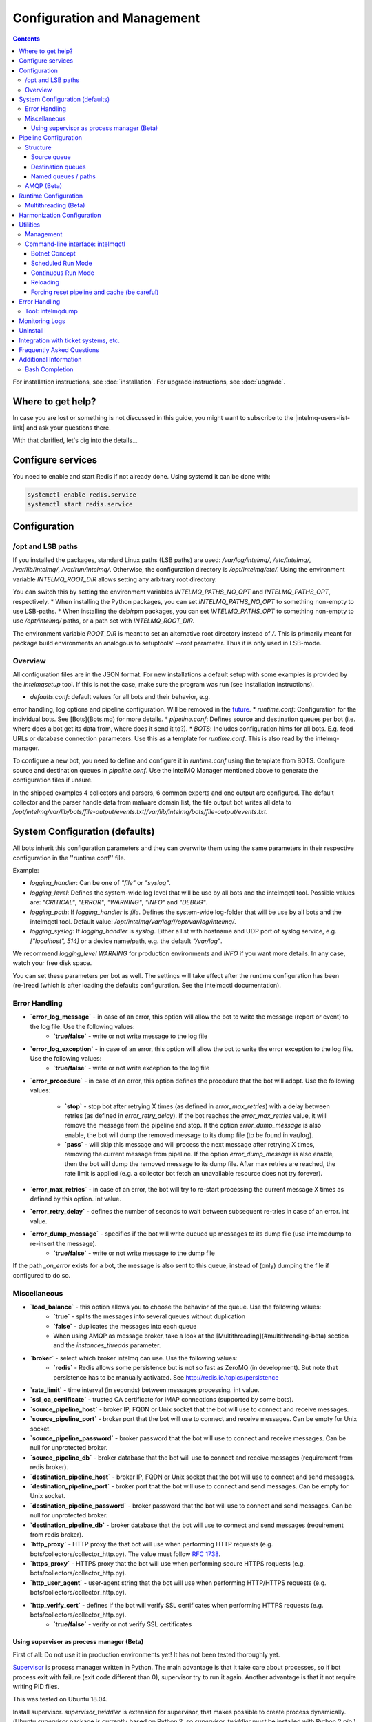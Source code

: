Configuration and Management
============================

.. contents::

For installation instructions, see :doc:`installation`. 
For upgrade instructions, see :doc:`upgrade`.

Where to get help?
------------------

In case you are lost or something is not discussed in this guide, you might want to subscribe to the |intelmq-users-list-link| and ask your questions there.

With that clarified, let's dig into the details...


Configure services
------------------
You need to enable and start Redis if not already done. Using systemd it can be done with:

.. code-block:: bash

   systemctl enable redis.service
   systemctl start redis.service

.. _configuration:

Configuration
-------------

/opt and LSB paths
^^^^^^^^^^^^^^^^^^

If you installed the packages, standard Linux paths (LSB paths) are used: `/var/log/intelmq/`, `/etc/intelmq/`, `/var/lib/intelmq/`, `/var/run/intelmq/`.
Otherwise, the configuration directory is `/opt/intelmq/etc/`. Using the environment variable `INTELMQ_ROOT_DIR` allows setting any arbitrary root directory.

You can switch this by setting the environment variables `INTELMQ_PATHS_NO_OPT` and `INTELMQ_PATHS_OPT`, respectively.
* When installing the Python packages, you can set `INTELMQ_PATHS_NO_OPT` to something non-empty to use LSB-paths.
* When installing the deb/rpm packages, you can set `INTELMQ_PATHS_OPT` to something non-empty to use `/opt/intelmq/` paths, or a path set with `INTELMQ_ROOT_DIR`.

The environment variable `ROOT_DIR` is meant to set an alternative root directory instead of `/`. This is primarily meant for package build environments an analogous to setuptools' `--root` parameter. Thus it is only used in LSB-mode.

Overview
^^^^^^^^

All configuration files are in the JSON format.
For new installations a default setup with some examples is provided by the `intelmqsetup` tool. If this is not the case, make sure the program was run (see installation instructions).


* `defaults.conf`: default values for all bots and their behavior, e.g.
error handling, log options and pipeline configuration. Will be removed in the `future <https://github.com/certtools/intelmq/issues/267>`_.
* `runtime.conf`: Configuration for the individual bots. See [Bots](Bots.md) for more details.
* `pipeline.conf`: Defines source and destination queues per bot (i.e. where does a bot get its data from, where does it send it to?).
* `BOTS`: Includes configuration hints for all bots. E.g. feed URLs or database connection parameters. Use this as a template for `runtime.conf`. This is also read by the intelmq-manager.

To configure a new bot, you need to define and configure it in `runtime.conf` using the template from BOTS.
Configure source and destination queues in `pipeline.conf`.
Use the IntelMQ Manager mentioned above to generate the configuration files if unsure.

In the shipped examples 4 collectors and parsers, 6 common experts and one output are configured. The default collector and the parser handle data from malware domain list, the file output bot writes all data to `/opt/intelmq/var/lib/bots/file-output/events.txt`/`/var/lib/intelmq/bots/file-output/events.txt`.

System Configuration (defaults)
-------------------------------

All bots inherit this configuration parameters and they can overwrite them using the same parameters in their respective configuration in the ''runtime.conf'' file.

Example:

* `logging_handler`: Can be one of `"file"` or `"syslog"`.
* `logging_level`: Defines the system-wide log level that will be use by all bots and the intelmqctl tool. Possible values are: `"CRITICAL"`, `"ERROR"`, `"WARNING"`, `"INFO"` and `"DEBUG"`.
* `logging_path`: If `logging_handler` is `file`. Defines the system-wide log-folder that will be use by all bots and the intelmqctl tool. Default value: `/opt/intelmq/var/log/`/`/opt/var/log/intelmq/`.
* `logging_syslog`: If `logging_handler` is `syslog`. Either a list with hostname and UDP port of syslog service, e.g. `["localhost", 514]` or a device name/path, e.g. the default `"/var/log"`.

We recommend `logging_level` `WARNING` for production environments and `INFO` if you want more details. In any case, watch your free disk space.

You can set these parameters per bot as well. The settings will take effect after the runtime configuration has been (re-)read (which is after loading the defaults configuration. See the intelmqctl documentation).

Error Handling
^^^^^^^^^^^^^^

* **`error_log_message`** - in case of an error, this option will allow the bot to write the message (report or event) to the log file. Use the following values:
    * **`true/false`** - write or not write message to the log file

* **`error_log_exception`** - in case of an error, this option will allow the bot to write the error exception to the log file. Use the following values:
    * **`true/false`** - write or not write exception to the log file

* **`error_procedure`** - in case of an error, this option defines the procedure that the bot will adopt. Use the following values:

    * **`stop`** - stop bot after retrying X times (as defined in `error_max_retries`)  with a delay between retries (as defined in `error_retry_delay`). If the bot reaches the `error_max_retries` value, it will remove the message from the pipeline and stop. If the option `error_dump_message` is also enable, the bot will dump the removed message to its dump file (to be found in var/log).
    
    * **`pass`** - will skip this message and will process the next message after retrying X times, removing the current message from pipeline. If the option `error_dump_message` is also enable, then the bot will dump the removed message to its dump file. After max retries are reached, the rate limit is applied (e.g. a collector bot fetch an unavailable resource does not try forever).

* **`error_max_retries`** - in case of an error, the bot will try to re-start processing the current message X times as defined by this option. int value.

* **`error_retry_delay`** - defines the number of seconds to wait between subsequent re-tries in case of an error. int value.

* **`error_dump_message`** - specifies if the bot will write queued up messages to its dump file (use intelmqdump to re-insert the message).
    * **`true/false`** - write or not write message to the dump file

If the path `_on_error` exists for a bot, the message is also sent to this queue, instead of (only) dumping the file if configured to do so.

Miscellaneous
^^^^^^^^^^^^^

* **`load_balance`** - this option allows you to choose the behavior of the queue. Use the following values:
    * **`true`** - splits the messages into several queues without duplication
    * **`false`** - duplicates the messages into each queue
    * When using AMQP as message broker, take a look at the [Multithreading](#multithreading-beta) section and the `instances_threads` parameter.

* **`broker`** - select which broker intelmq can use. Use the following values:
    * **`redis`** - Redis allows some persistence but is not so fast as ZeroMQ (in development). But note that persistence has to be manually activated. See http://redis.io/topics/persistence

* **`rate_limit`** - time interval (in seconds) between messages processing.  int value.

* **`ssl_ca_certificate`** - trusted CA certificate for IMAP connections (supported by some bots).

* **`source_pipeline_host`** - broker IP, FQDN or Unix socket that the bot will use to connect and receive messages.

* **`source_pipeline_port`** - broker port that the bot will use to connect and receive messages. Can be empty for Unix socket.

* **`source_pipeline_password`** - broker password that the bot will use to connect and receive messages. Can be null for unprotected broker.

* **`source_pipeline_db`** - broker database that the bot will use to connect and receive messages (requirement from redis broker).

* **`destination_pipeline_host`** - broker IP, FQDN or Unix socket that the bot will use to connect and send messages. 

* **`destination_pipeline_port`** - broker port that the bot will use to connect and send messages. Can be empty for Unix socket.

* **`destination_pipeline_password`** - broker password that the bot will use to connect and send messages. Can be null for unprotected broker.

* **`destination_pipeline_db`** - broker database that the bot will use to connect and send messages (requirement from redis broker).

* **`http_proxy`** - HTTP proxy the that bot will use when performing HTTP requests (e.g. bots/collectors/collector_http.py). The value must follow :rfc:`1738`.

* **`https_proxy`** -  HTTPS proxy that the bot will use when performing secure HTTPS requests (e.g. bots/collectors/collector_http.py).

* **`http_user_agent`** - user-agent string that the bot will use when performing HTTP/HTTPS requests (e.g. bots/collectors/collector_http.py).

* **`http_verify_cert`** - defines if the bot will verify SSL certificates when performing HTTPS requests (e.g. bots/collectors/collector_http.py).
    * **`true/false`** - verify or not verify SSL certificates


Using supervisor as process manager (Beta)
""""""""""""""""""""""""""""""""""""""""""

First of all: Do not use it in production environments yet! It has not been tested thoroughly yet.

`Supervisor <http://supervisord.org>`_ is process manager written in Python. The main advantage is that it take care about processes, so if bot process exit with failure (exit code different than 0), supervisor try to run it again. Another advantage is that it not require writing PID files.

This was tested on Ubuntu 18.04.

Install supervisor. `supervisor_twiddler` is extension for supervisor, that makes possible to create process dynamically. (Ubuntu `supervisor` package is currently based on Python 2, so `supervisor_twiddler` must be installed with Python 2 `pip`.)

.. code-block:: bash

   apt install supervisor python-pip
   pip install supervisor_twiddler


Create default config `/etc/supervisor/conf.d/intelmq.conf` and restart `supervisor` service:

.. code-block:: ini

   [rpcinterface:twiddler]
   supervisor.rpcinterface_factory=supervisor_twiddler.rpcinterface:make_twiddler_rpcinterface

   [group:intelmq]

Change IntelMQ process manager in the *defaults* configuration:

.. code-block::

   "process_manager": "supervisor",

After this it is possible to manage bots like before with `intelmqctl` command.

Pipeline Configuration
----------------------

The pipeline configuration defines how the data is exchanges between the bots. For each bot, it defines the source queue (there is always only one) and one or multiple destination queues. This section shows the possibilities and definition as well as examples. The configuration of the pipeline can be done by the |intelmq-manager-github-link|  with no need to intervene manually. It is recommended to use this tool as it guarantees that the configuration is correct. The location of the file is `etc/pipeline.conf` in your IntelMQ directory, for example `/opt/intelmq/etc/pipeline.conf` or `/etc/intelmq/pipeline.conf`.

Structure
^^^^^^^^^

The pipeline configuration has the same structure on the first level as the runtime configuration, i.e. it's a dictionary with the bot IDs' as keys. Each item holds again a dictionary with one entry for each the source and destination queue. A full example can be found later in this section.

.. code-block:: json

   {
       "example-bot": {
           "source-queue": <source queue data>,
           "destination-queues": <destination queue data>
       }
   }

Source queue
""""""""""""

The source queue is only a string, by convention the bot ID plus "-queue" appended. For example, if the bot ID is `example-bot`, the source queue name is `example-bot-queue`.

.. code-block::

   "source-queue": "example-bot-queue"

For collectors, this field does not exist, as the fetch the data from outside the IntelMQ system by definition.

Destination queues
""""""""""""""""""

There are multiple possibilities for the destination queues:
- no value, i.e. the field does not exist. This is the case for outputs, as they push the data outside the IntelMQ system by default.
- A single string (deprecated) with the name of the source queue of the next bot.
- A list of strings, each with the name of the source queue of the next bot.
- *Named queues*: a dictionary of either strings or lists.

Before going into the details of named paths, first dive into some simpler cases. A typical configuration may look like this:

.. code-block:: json

    "deduplicator-expert": {
        "source-queue": "deduplicator-expert-queue",
        "destination-queues": [
            "taxonomy-expert-queue"
        ]
    }

And a bot with two destination queues:

.. code-block:: json

    "cymru-whois-expert": {
        "source-queue": "cymru-whois-expert-queue",
        "destination-queues": [
            "file-output-queue",
            "misp-output-queue"
        ]
    }

These are the usual configurations you mostly see.

Named queues / paths
""""""""""""""""""""

Beginning with version 1.1.0, queues can be "named", these are the so-called *paths*. The following two configurations are equivalent:

.. code-block:: json

   "destination-queues": ["taxonomy-expert-queue"]
   "destination-queues": {"_default": ["taxonomy-expert-queue"]}

As we can see the *default* path name is obviously `_default`. Let's have a look at a more complex and complete example:

.. code-block:: json

   "destination-queues": {
       "_default": "<first destination pipeline name>",
       "_on_error": "<optional destination pipeline name in case of errors>",
       "other-path": [
           "<second destination pipeline name>",
           "<third destination pipeline name>",
           ...
           ],
       ...
       }

In that case, bot will be able to send the message to one of defined paths. The path `"_default"` is used if none is not specified.
In case of errors during processing, and the optional path `"_on_error"` is specified, the message will be sent to the pipelines given given as on-error.
Other destination queues can be explicitly addressed by the bots, e.g. bots with filtering capabilities. Some expert bots are capable of sending messages to paths, this feature is explained in their documentation, e.g. the [filter expert](Bots.html#filter) and the [sieve expert](Bots.html#sieve).
The named queues need to be explicitly addressed by the bot (e.g. fitering) or the core (`_on_error`) to be used. Setting arbitrary paths has no effect.

AMQP (Beta)
^^^^^^^^^^^

Starting with IntelMQ 1.2 the AMQP protocol is supported as message queue.
To use it, install a broker, for example RabbitMQ.
The configuration and the differences are outlined here.
Keep in mind that it is slower, but has better monitoring capabilities and is more stable.
The AMQP support is considered beta, so small problems might occur. So far, only RabbitMQ as broker has been tested.

You can change the broker for single bots (set the parameters in the runtime configuration per bot) or for the whole botnet (in defaults configuration).

You need to set the parameter `source_pipeline_broker`/`destination_pipeline_broker` to `amqp`. There are more parameters available:

* `destination_pipeline_broker`: `"amqp"`
* `destination_pipeline_host` (default: `'127.0.0.1'`)
* `destination_pipeline_port` (default: 5672)
* `destination_pipeline_username`
* `destination_pipeline_password`
* `destination_pipeline_socket_timeout` (default: no timeout)
* `destination_pipeline_amqp_exchange`: Only change/set this if you know what you do. If set, the destination queues are not declared as queues, but used as routing key. (default: `''`).
* `destination_pipeline_amqp_virtual_host` (default: `'/'`)
* `source_pipeline_host` (default: `'127.0.0.1'`)
* `source_pipeline_port` (default: 5672)
* `source_pipeline_username`
* `source_pipeline_password`
* `source_pipeline_socket_timeout` (default: no timeout)
* `source_pipeline_amqp_exchange`: Only change/set this if you know what you do. If set, the destination queues are not declared as queues, but used as routing key. (default: `''`).
* `source_pipeline_amqp_virtual_host` (default: `'/'`)
* `intelmqctl_rabbitmq_monitoring_url` string, see below (default: `"http://{host}:15672"`)

For getting the queue sizes, `intelmqctl` needs to connect to the monitoring interface of RabbitMQ. If the monitoring interface is not available under "http://{host}:15672" you can manually set using the parameter `intelmqctl_rabbitmq_monitoring_url`.
In a RabbitMQ's default configuration you might not provide a user account, as by default the administrator (`guest`:`guest`) allows full access from localhost. If you create a separate user account, make sure to add the tag "monitoring" to it, otherwise IntelMQ can't fetch the queue sizes.

.. figure:: /_static/rabbitmq-user-monitoring.png
   :alt: RabbitMQ User Account Monitoring Tag

Setting the statistics (and cache) parameters is necessary when the local redis is running under a non-default host/port. If this is the case, you can set them explicitly:

* `statistics_database`: `3`
* `statistics_host`: `"127.0.0.1"`
* `statistics_password`: `null`
* `statistics_port`: `6379`

Runtime Configuration
---------------------

This configuration is used by each bot to load its specific (runtime) parameters. Usually, the `BOTS` file is used to generate `runtime.conf`. Also, the IntelMQ Manager generates this configuration. You may edit it manually as well. Be sure to re-load the bot (see the intelmqctl documentation).

**Template:**

.. code-block:: json

   {
       "<bot ID>": {
           "group": "<bot type (Collector, Parser, Expert, Output)>",
           "name": "<human-readable bot name>",
           "module": "<bot code (python module)>",
           "description": "<generic description of the bot>",
           "parameters": {
               "<parameter 1>": "<value 1>",
               "<parameter 2>": "<value 2>",
               "<parameter 3>": "<value 3>"
           }
       }
   }

**Example:**

.. code-block:: json

   {
       "malware-domain-list-collector": {
           "group": "Collector",
           "name": "Malware Domain List",
           "module": "intelmq.bots.collectors.http.collector_http",
           "description": "Malware Domain List Collector is the bot responsible to get the report from source of information.",
           "parameters": {
               "http_url": "http://www.malwaredomainlist.com/updatescsv.php",
               "feed": "Malware Domain List",
               "rate_limit": 3600
           }
       }
   }

More examples can be found in the `intelmq/etc/runtime.conf` directory. See [Bots](Bots.md) for more details.

By default, all of the bots are started when you start the whole botnet, however there is a possibility to *disable* a bot. This means that the bot will not start every time you start the botnet, but you can start and stop the bot if you specify the bot explicitly. To disable a bot, add the following to your runtime.conf: `"enabled": false`. For example: 

.. code-block:: json

   {
       "malware-domain-list-collector": {
           "group": "Collector",
           "name": "Malware Domain List",
           "module": "intelmq.bots.collectors.http.collector_http",
           "description": "Malware Domain List Collector is the bot responsible to get the report from source of information.",
           "enabled": false,
           "parameters": {
               "http_url": "http://www.malwaredomainlist.com/updatescsv.php",
               "feed": "Malware Domain List",
               "rate_limit": 3600
           }
       }
   }

Multithreading (Beta)
^^^^^^^^^^^^^^^^^^^^^

First of all: Do not use it in production environments yet! There are a few bugs, see below

Since IntelMQ 2.0 it is possible to provide the following parameter:

* `instances_threads`

Set it to a non-zero integer, then this number of worker threads will be spawn.
This is useful if bots often wait for system resources or if network-based lookups are a bottleneck.

However, there are currently a few cavecats:

* This is not possible for all bots, there are some exceptions (collectors and some outputs), see the [FAQ](FAQ.md#multithreading-is-not-available-for-this-bot) for some reasons.
* Only use it with the AMQP pipeline, as with Redis, messages may get duplicated because there's only one internal queue
* In the logs, you can see the main thread initializing first, then all of the threads which log with the name `[bot-id].[thread-id]`.

Harmonization Configuration
---------------------------

This configuration is used to specify the fields for all message types. The harmonization library will load this configuration to check, during the message processing, if the values are compliant to the "harmonization" format. Usually, this configuration doesn't need any change. It is mostly maintained by the intelmq maintainers.

**Template:**

.. code-block:: json

   {
       "<message type>": {
           "<field 1>": {
               "description": "<field 1 description>",
               "type": "<field value type>"
           },
           "<field 2>": {
               "description": "<field 2 description>",
               "type": "<field value type>"
           }
       },
   }

**Example:**

.. code-block:: json

   {
       "event": {
           "destination.asn": {
               "description": "The autonomous system number from which originated the connection.",
               "type": "Integer"
           },
           "destination.geolocation.cc": {
               "description": "Country-Code according to ISO3166-1 alpha-2 for the destination IP.",
               "regex": "^[a-zA-Z0-9]{2}$",
               "type": "String"
           },
       },
   }

More examples can be found in the `intelmq/etc/harmonization.conf` directory.


Utilities
---------

Management
^^^^^^^^^^

IntelMQ has a modular structure consisting of bots. There are four types of bots:

* [CollectorBots](Bots.html#collectors) retrieve data from internal or external sources, the output are *reports* consisting of many individual data sets / log lines.
* [ParserBots](Bots.html#parsers) parse the (report) data by splitting it into individual *events* (log lines) and giving them a defined structure, see also [Data Harmonization](Data-Harmonization.md) for the list of fields an event may be split up into.
* [ExpertBots](Bots.html#experts) enrich the existing events by e.g. lookup up information such as DNS reverse records, geographic location information (country code) or abuse contacts for an IP address or domain name.
* [OutputBots](Bots.html#outputs) write events to files, databases, (REST)-APIs or any other data sink that you might want to write to.

Each bot has one source queue (except collectors) and can have multiple
destination queues (except outputs). But multiple bots can write to the same pipeline (queue), resulting in multiple inputs for the next bot.

Every bot runs in a separate process. A bot is identifiable by a *bot id*.

Currently only one instance (i.e. *with the same bot id*) of a bot can run at the same time. Concepts for multiprocessing are being discussed, see this issue: [Multiprocessing per queue is not supported #186](https://github.com/certtools/intelmq/issues/186).
Currently you can run multiple processes of the same bot (with *different bot ids*) in parallel.

Example: multiple gethostbyname bots (with different bot ids) may run in parallel, with the same input queue and sending to the same output queue. Note that the bot providing the input queue **must** have the ``load_balance`` option set to ``true``.

#### Web interface: IntelMQ Manager

IntelMQ has a tool called IntelMQ Manager that gives users an easy way to configure all pipelines with bots that your team needs. For beginners, it's recommended to use the IntelMQ Manager to become acquainted with the functionalities and concepts. The IntelMQ Manager offers some of the possibilities of the intelmqctl tool and has a graphical interface for runtime and pipeline configurations.

See the |intelmq-manager-github-link| repository.

Command-line interface: intelmqctl
^^^^^^^^^^^^^^^^^^^^^^^^^^^^^^^^^^

**Syntax** see `intelmqctl -h`

* Starting a bot: `intelmqctl start bot-id`
* Stopping a bot: `intelmqctl stop bot-id`
* Reloading a bot: `intelmqctl reload bot-id`
* Restarting a bot: `intelmqctl restart bot-id`
* Get status of a bot: `intelmqctl status bot-id`

* Run a bot directly for debugging purpose and temporarily leverage the logging level to DEBUG: `intelmqctl run bot-id`
* Get a pdb (or ipdb if installed) live console. `intelmqctl run bot-id console`
* See the message that waits in the input queue. `intelmqctl run bot-id message get`
* See additional help for further explanation. `intelmqctl run bot-id --help`

* Starting the botnet (all bots): `intelmqctl start`
* Starting a group of bots: `intelmqctl start --group experts`

* Get a list of all configured bots: `intelmqctl list bots`
* Get a list of all queues: `intelmqctl list queues`
  If -q is given, only queues with more than one item are listed.
* Get a list of all queues and status of the bots: `intelmqctl list queues-and-status`

* Clear a queue: `intelmqctl clear queue-id`
* Get logs of a bot: `intelmqctl log bot-id number-of-lines log-level`
  Reads the last lines from bot log.
  Log level should be one of DEBUG, INFO, ERROR or CRITICAL.
  Default is INFO. Number of lines defaults to 10, -1 gives all. Result
  can be longer due to our logging format!

* Upgrade from a previous version: `intelmqctl upgrade-config`
  Make a backup of your configuration first, also including bot's configuration files.


Botnet Concept
""""""""""""""

The "botnet" represents all currently configured bots which are explicitly enabled. It is, in essence, the graph (pipeline.conf) of the bots which are connected together via their input source queues and destination queues. 

To get an overview which bots are running, use `intelmqctl status` or use the IntelMQ Manager. Set `"enabled": true` in the runtime configuration to add a bot to the botnet. By default, bots will be configured as `"enabled": true`. See [Bots](Bots.md) for more details on configuration.

Disabled bots can still be started explicitly using `intelmqctl start <bot_id>`, but will remain in the state `disabled` if stopped (and not be implicitly enabled by the `start` command). They are not started by `intelmqctl start` in analogy to the behavior of widely used initialization systems.


Scheduled Run Mode
""""""""""""""""""

In many cases, it is useful to schedule a bot at a specific time (i.e. via cron(1)), for example to collect information from a website every day at midnight. To do this, set `run_mode` to `scheduled` in the `runtime.conf` for the bot. Check out the following example:

.. code-block:: json

   "blocklistde-apache-collector": {
       "name": "Generic URL Fetcher",
       "group": "Collector",
       "module": "intelmq.bots.collectors.http.collector_http",
       "description": "All IP addresses which have been reported within the last 48 hours as having run attacks on the service Apache, Apache-DDOS, RFI-Attacks.",
       "enabled": false,
       "run_mode": "scheduled",
       "parameters": {
           "feed": "Blocklist.de Apache",
           "provider": "Blocklist.de",
           "http_url": "https://lists.blocklist.de/lists/apache.txt",
           "ssl_client_certificate": null
       },
   }

You can schedule the bot with a crontab-entry like this:

.. code-block:: cron

   0 0 * * * intelmqctl start blocklistde-apache-collector

Bots configured as `scheduled` will exit after the first successful run.
Setting `enabled` to `false` will cause the bot to not start with `intelmqctl start`, but only with an explicit start, in this example `intelmqctl start blocklistde-apache-collector`.


Continuous Run Mode
"""""""""""""""""""

Most of the cases, bots will need to be configured as `continuous` run mode (the default) in order to have them always running and processing events. Usually, the types of bots that will require the continuous mode will be Parsers, Experts and Outputs. To do this, set `run_mode` to `continuous` in the `runtime.conf` for the bot. Check the following example:

.. code-block:: json

   "blocklistde-apache-parser": {
       "name": "Blocklist.de Parser",
       "group": "Parser",
       "module": "intelmq.bots.parsers.blocklistde.parser",
       "description": "Blocklist.DE Parser is the bot responsible to parse the report and sanitize the information.",
       "enabled": false,
       "run_mode": "continuous",
       "parameters": {
       },
   }

You can now start the bot using the following command:

.. code-block:: bash

   intelmqctl start blocklistde-apache-parser

Bots configured as `continuous` will never exit except if there is an error and the error handling configuration requires the bot to exit. See the Error Handling section for more details.


Reloading
"""""""""

Whilst restart is a mere stop & start, performing `intelmqctl reload <bot_id>` will not stop the bot, permitting it to keep the state: the same common behavior as for (Linux) daemons. It will initialize again (including reading all configuration again) after the current action is finished. Also, the rate limit/sleep is continued (with the *new* time) and not interrupted like with the restart command. So if you have a collector with a rate limit of 24 h, the reload does not trigger a new fetching of the source at the time of the reload, but just 24 h after the last run – with the new configuration. 
Which state the bots are keeping depends on the bots of course.

Forcing reset pipeline and cache (be careful)
"""""""""""""""""""""""""""""""""""""""""""""

If you are using the default broker (Redis), in some test situations you may need to quickly clear all pipelines and caches. Use the following procedure:

.. code-block:: bash

   redis-cli FLUSHDB
   redis-cli FLUSHALL

Error Handling
--------------

Tool: intelmqdump
^^^^^^^^^^^^^^^^^

When bots are failing due to bad input data or programming errors, they can dump the problematic message to a file along with a traceback, if configured accordingly. These dumps are saved at in the logging directory as `[botid].dump` as JSON files. IntelMQ comes with an inspection and reinjection tool, called `intelmqdump`. It is an interactive tool to show all dumped files and the number of dumps per file. Choose a file by bot-id or listed numeric id. You can then choose to delete single entries from the file with `e 1,3,4`, show a message in more readable format with `s 1` (prints the raw-message, can be long!), recover some messages and put them back in the pipeline for the bot by `a` or `r 0,4,5`. Or delete the file with all dumped messages using `d`.

.. code-block:: bash

   intelmqdump -h
   usage:
       intelmqdump [botid]
       intelmqdump [-h|--help]
   
   intelmqdump can inspect dumped messages, show, delete or reinject them into
   the pipeline. It's an interactive tool, directly start it to get a list of
   available dumps or call it with a known bot id as parameter.
   
   positional arguments:
     botid       botid to inspect dumps of
   
   optional arguments:
     -h, --help  show this help message and exit
     --truncate TRUNCATE, -t TRUNCATE
                           Truncate raw-data with more characters than given. 0 for no truncating. Default: 1000.
   
   Interactive actions after a file has been selected:
   - r, Recover by IDs
     > r id{,id} [queue name]
     > r 3,4,6
     > r 3,7,90 modify-expert-queue
     The messages identified by a consecutive numbering will be stored in the
     original queue or the given one and removed from the file.
   - a, Recover all
     > a [queue name]
     > a
     > a modify-expert-queue
     All messages in the opened file will be recovered to the stored or given
     queue and removed from the file.
   - e, Delete entries by IDs
     > e id{,id}
     > e 3,5
     The entries will be deleted from the dump file.
   - d, Delete file
     > d
     Delete the opened file as a whole.
   - s, Show by IDs
     > s id{,id}
     > s 0,4,5
     Show the selected IP in a readable format. It's still a raw format from
     repr, but with newlines for message and traceback.
   - v, Edit by ID
     > v id
     > v 0
     > v 1,2
     Opens an editor (by calling `sensible-editor`) on the message. The modified message is then saved in the dump.
   - q, Quit
     > q
   
   $ intelmqdump
    id: name (bot id)                    content
     0: alienvault-otx-parser            1 dumps
     1: cymru-whois-expert               8 dumps
     2: deduplicator-expert              2 dumps
     3: dragon-research-group-ssh-parser 2 dumps
     4: file-output2                     1 dumps
     5: fraunhofer-dga-parser            1 dumps
     6: spamhaus-cert-parser             4 dumps
     7: test-bot                         2 dumps
   Which dump file to process (id or name)? 3
   Processing dragon-research-group-ssh-parser: 2 dumps
     0: 2015-09-03T13:13:22.159014 InvalidValue: invalid value u'NA' (<type 'unicode'>) for key u'source.asn'
     1: 2015-09-01T14:40:20.973743 InvalidValue: invalid value u'NA' (<type 'unicode'>) for key u'source.asn'
   recover (a)ll, delete (e)ntries, (d)elete file, (q)uit, (s)how by ids, (r)ecover by ids? d
   Deleted file /opt/intelmq/var/log/dragon-research-group-ssh-parser.dump

Bots and the intelmqdump tool use file locks to prevent writing to already opened files. Bots are trying to lock the file for up to 60 seconds if the dump file is locked already by another process (intelmqdump) and then give up. Intelmqdump does not wait and instead only shows an error message.

By default, the `show` command truncates the `raw` field of messages at 1000 characters to change this limit or disable truncating at all (value 0), use the `--truncate` parameter.

Monitoring Logs
---------------

All bots and `intelmqctl` log to `/opt/intelmq/var/log/`/`var/log/intelmq/` (depending on your installation). In case of failures, messages are dumped to the same directory with the file ending `.dump`.

.. code-block:: bash

   tail -f /opt/intelmq/var/log/*.log
   tail -f /var/log/intelmq/*.log

Uninstall
---------

If you installed intelmq with native packages: Use the package management tool to remove the package `intelmq`. These tools do not remove configuration by default.

If you installed manually via pip (note that this also deletes all configuration and possibly data):

.. code-block:: bash

   pip3 uninstall intelmq
   rm -r /opt/intelmq

Integration with ticket systems, etc.
-------------------------------------

First of all, IntelMQ is a message (event) processing system: it collects feeds, processes them, enriches them, filters them and then stores them somewhere or sends them to another system. It does this in a composable, data flow oriented fashion, based on single events. There are no aggregation or grouping features. Now, if you want to integrate IntelMQ with your ticket system or some other system, you need to send its output to somewhere where your ticket system or other services can pick up IntelMQ's data. This could be a database, splunk, or you could send your events directly via email to a ticket system.

Different users came up with different solutions for this, each of them fitting their own organisation. Hence these solutions are not part of the core IntelMQ repository. 
  * CERT.at uses a postgresql DB (sql output bot) and has a small tool `intelmqcli` which fetches the events in the postgresql DB which are marked as "new" and will group them and send them out via the RT ticket system.
  * Others, including BSI, use a tool called `intelmq-mailgen`. It sends E-Mails to the recipients, optionally PGP-signed with defined text-templates, CSV formatted attachments with grouped events and generated ticket numbers.

The following lists external github repositories which you might consult for examples on how to integrate IntelMQ into your workflow:

  * `certat repository <https://github.com/certat/intelmq>`_
  * `Intevation's Mailgen <https://github.com/Intevation/intelmq-mailgen>`_
  
If you came up with another solution for integration, we'd like to hear from you! Please reach out to us on the |intelmq-users-list-link|.

Frequently Asked Questions
--------------------------

Consult the :doc:`FAQ` if you encountered any problems.


Additional Information
----------------------

Bash Completion
^^^^^^^^^^^^^^^

To enable bash completion on `intelmqctl` and `intelmqdump` in order to help you run the commands in an easy manner, follow the installation process `here <https://github.com/certtools/intelmq/blob/develop/contrib/bash-completion/README.md>`_.

